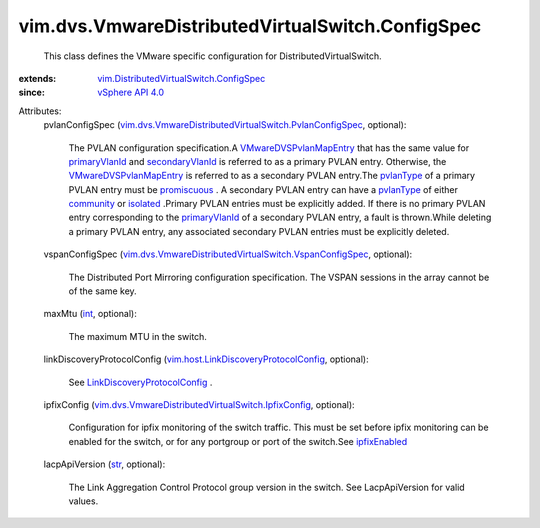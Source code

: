 .. _str: https://docs.python.org/2/library/stdtypes.html

.. _int: https://docs.python.org/2/library/stdtypes.html

.. _isolated: ../../../vim/dvs/VmwareDistributedVirtualSwitch/PvlanPortType.rst#isolated

.. _community: ../../../vim/dvs/VmwareDistributedVirtualSwitch/PvlanPortType.rst#community

.. _pvlanType: ../../../vim/dvs/VmwareDistributedVirtualSwitch/PvlanMapEntry.rst#pvlanType

.. _promiscuous: ../../../vim/dvs/VmwareDistributedVirtualSwitch/PvlanPortType.rst#promiscuous

.. _ipfixEnabled: ../../../vim/dvs/VmwareDistributedVirtualSwitch/VmwarePortConfigPolicy.rst#ipfixEnabled

.. _primaryVlanId: ../../../vim/dvs/VmwareDistributedVirtualSwitch/PvlanMapEntry.rst#primaryVlanId

.. _vSphere API 4.0: ../../../vim/version.rst#vimversionversion5

.. _secondaryVlanId: ../../../vim/dvs/VmwareDistributedVirtualSwitch/PvlanMapEntry.rst#secondaryVlanId

.. _VMwareDVSPvlanMapEntry: ../../../vim/dvs/VmwareDistributedVirtualSwitch/PvlanMapEntry.rst

.. _LinkDiscoveryProtocolConfig: ../../../vim/host/LinkDiscoveryProtocolConfig.rst

.. _vim.host.LinkDiscoveryProtocolConfig: ../../../vim/host/LinkDiscoveryProtocolConfig.rst

.. _vim.DistributedVirtualSwitch.ConfigSpec: ../../../vim/DistributedVirtualSwitch/ConfigSpec.rst

.. _vim.dvs.VmwareDistributedVirtualSwitch.IpfixConfig: ../../../vim/dvs/VmwareDistributedVirtualSwitch/IpfixConfig.rst

.. _vim.dvs.VmwareDistributedVirtualSwitch.PvlanConfigSpec: ../../../vim/dvs/VmwareDistributedVirtualSwitch/PvlanConfigSpec.rst

.. _vim.dvs.VmwareDistributedVirtualSwitch.VspanConfigSpec: ../../../vim/dvs/VmwareDistributedVirtualSwitch/VspanConfigSpec.rst


vim.dvs.VmwareDistributedVirtualSwitch.ConfigSpec
=================================================
  This class defines the VMware specific configuration for DistributedVirtualSwitch.
:extends: vim.DistributedVirtualSwitch.ConfigSpec_
:since: `vSphere API 4.0`_

Attributes:
    pvlanConfigSpec (`vim.dvs.VmwareDistributedVirtualSwitch.PvlanConfigSpec`_, optional):

       The PVLAN configuration specification.A `VMwareDVSPvlanMapEntry`_ that has the same value for `primaryVlanId`_ and `secondaryVlanId`_ is referred to as a primary PVLAN entry. Otherwise, the `VMwareDVSPvlanMapEntry`_ is referred to as a secondary PVLAN entry.The `pvlanType`_ of a primary PVLAN entry must be `promiscuous`_ . A secondary PVLAN entry can have a `pvlanType`_ of either `community`_ or `isolated`_ .Primary PVLAN entries must be explicitly added. If there is no primary PVLAN entry corresponding to the `primaryVlanId`_ of a secondary PVLAN entry, a fault is thrown.While deleting a primary PVLAN entry, any associated secondary PVLAN entries must be explicitly deleted.
    vspanConfigSpec (`vim.dvs.VmwareDistributedVirtualSwitch.VspanConfigSpec`_, optional):

       The Distributed Port Mirroring configuration specification. The VSPAN sessions in the array cannot be of the same key.
    maxMtu (`int`_, optional):

       The maximum MTU in the switch.
    linkDiscoveryProtocolConfig (`vim.host.LinkDiscoveryProtocolConfig`_, optional):

       See `LinkDiscoveryProtocolConfig`_ .
    ipfixConfig (`vim.dvs.VmwareDistributedVirtualSwitch.IpfixConfig`_, optional):

       Configuration for ipfix monitoring of the switch traffic. This must be set before ipfix monitoring can be enabled for the switch, or for any portgroup or port of the switch.See `ipfixEnabled`_ 
    lacpApiVersion (`str`_, optional):

       The Link Aggregation Control Protocol group version in the switch. See LacpApiVersion for valid values.
